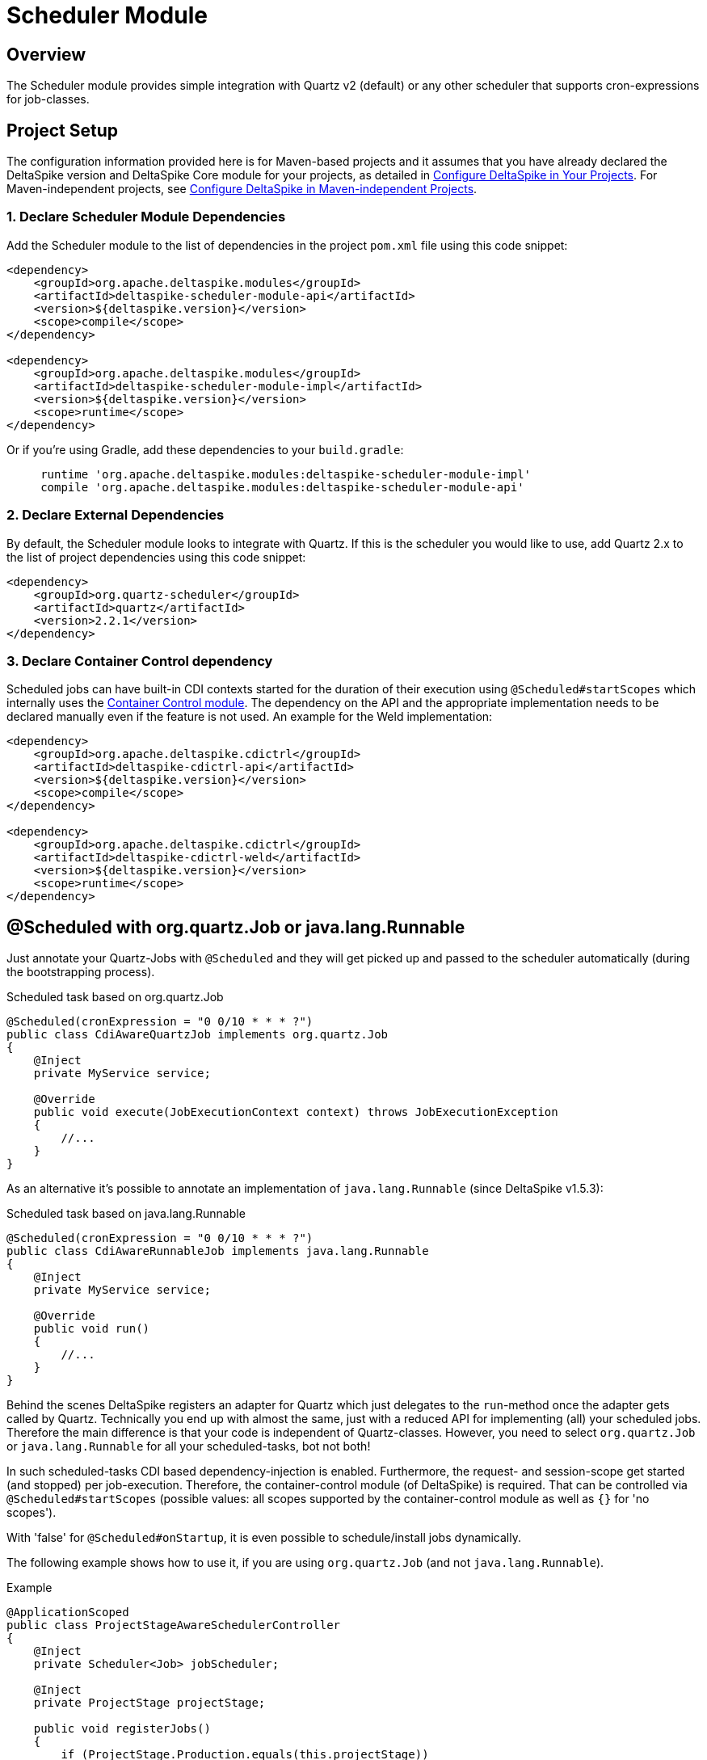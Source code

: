 :moduledeps: core, container-control
:moduleconf: impl:org.apache.deltaspike.scheduler.impl.SchedulerBaseConfig

= Scheduler Module

:Notice: Licensed to the Apache Software Foundation (ASF) under one or more contributor license agreements. See the NOTICE file distributed with this work for additional information regarding copyright ownership. The ASF licenses this file to you under the Apache License, Version 2.0 (the "License"); you may not use this file except in compliance with the License. You may obtain a copy of the License at. http://www.apache.org/licenses/LICENSE-2.0 . Unless required by applicable law or agreed to in writing, software distributed under the License is distributed on an "AS IS" BASIS, WITHOUT WARRANTIES OR  CONDITIONS OF ANY KIND, either express or implied. See the License for the specific language governing permissions and limitations under the License.

== Overview
The Scheduler module provides simple integration with Quartz v2 (default) or any other scheduler that supports cron-expressions for job-classes.

== Project Setup
The configuration information provided here is for Maven-based projects and it assumes that you have already declared the DeltaSpike version and DeltaSpike Core module for your projects, as detailed in <<configure#, Configure DeltaSpike in Your Projects>>. For Maven-independent projects, see <<configure#config-maven-indep,Configure DeltaSpike in Maven-independent Projects>>.

=== 1. Declare Scheduler Module Dependencies
Add the Scheduler module to the list of dependencies in the project `pom.xml` file using this code snippet:

[source,xml]
----
<dependency>
    <groupId>org.apache.deltaspike.modules</groupId>
    <artifactId>deltaspike-scheduler-module-api</artifactId>
    <version>${deltaspike.version}</version>
    <scope>compile</scope>
</dependency>

<dependency>
    <groupId>org.apache.deltaspike.modules</groupId>
    <artifactId>deltaspike-scheduler-module-impl</artifactId>
    <version>${deltaspike.version}</version>
    <scope>runtime</scope>
</dependency>
----

Or if you're using Gradle, add these dependencies to your `build.gradle`:

[source]
----
     runtime 'org.apache.deltaspike.modules:deltaspike-scheduler-module-impl'
     compile 'org.apache.deltaspike.modules:deltaspike-scheduler-module-api'
----

=== 2. Declare External Dependencies

By default, the Scheduler module looks to integrate with Quartz. If this is the scheduler you would like to use, add Quartz 2.x to the list of project dependencies using this code snippet:

[source,xml]
----
<dependency>
    <groupId>org.quartz-scheduler</groupId>
    <artifactId>quartz</artifactId>
    <version>2.2.1</version>
</dependency>
----

=== 3. Declare Container Control dependency

Scheduled jobs can have built-in CDI contexts started for the duration of their execution using `@Scheduled#startScopes` which internally uses the <<container-control#, Container Control module>>. The dependency on the API and the appropriate implementation needs to be declared manually even if the feature is not used. An example for the Weld implementation:

[source,xml]
----
<dependency>
    <groupId>org.apache.deltaspike.cdictrl</groupId>
    <artifactId>deltaspike-cdictrl-api</artifactId>
    <version>${deltaspike.version}</version>
    <scope>compile</scope>
</dependency>

<dependency>
    <groupId>org.apache.deltaspike.cdictrl</groupId>
    <artifactId>deltaspike-cdictrl-weld</artifactId>
    <version>${deltaspike.version}</version>
    <scope>runtime</scope>
</dependency>
----

== @Scheduled with org.quartz.Job or java.lang.Runnable

Just annotate your Quartz-Jobs with `@Scheduled` and they will get
picked up and passed to the scheduler automatically (during the
bootstrapping process).

.Scheduled task based on org.quartz.Job
[source,java]
---------------------------------------------------------------------------------
@Scheduled(cronExpression = "0 0/10 * * * ?")
public class CdiAwareQuartzJob implements org.quartz.Job
{
    @Inject
    private MyService service;

    @Override
    public void execute(JobExecutionContext context) throws JobExecutionException
    {
        //...
    }
}
---------------------------------------------------------------------------------

As an alternative it's possible to annotate an implementation of `java.lang.Runnable` (since DeltaSpike v1.5.3):

.Scheduled task based on java.lang.Runnable
[source,java]
---------------------------------------------------------------------------------
@Scheduled(cronExpression = "0 0/10 * * * ?")
public class CdiAwareRunnableJob implements java.lang.Runnable
{
    @Inject
    private MyService service;

    @Override
    public void run()
    {
        //...
    }
}
---------------------------------------------------------------------------------

Behind the scenes DeltaSpike registers an adapter for Quartz which just delegates to the `run`-method once the adapter gets called by Quartz.
Technically you end up with almost the same, just with a reduced API for implementing (all) your scheduled jobs.
Therefore the main difference is that your code is independent of Quartz-classes.
However, you need to select `org.quartz.Job` or `java.lang.Runnable` for all your scheduled-tasks, bot not both!

In such scheduled-tasks CDI based dependency-injection is enabled.
Furthermore, the request- and session-scope get started (and stopped)
per job-execution. Therefore, the container-control module (of
DeltaSpike) is required. That can be controlled via
`@Scheduled#startScopes` (possible values: all scopes supported by the
container-control module as well as `{}` for 'no scopes').

With 'false' for `@Scheduled#onStartup`, it is even possible to
schedule/install jobs dynamically.

The following example shows how to use it, if you are using `org.quartz.Job` (and not `java.lang.Runnable`).

.Example
[source,java]
-------------------------------------------------------------------------------------
@ApplicationScoped
public class ProjectStageAwareSchedulerController
{
    @Inject
    private Scheduler<Job> jobScheduler;

    @Inject
    private ProjectStage projectStage; 

    public void registerJobs()
    {
        if (ProjectStage.Production.equals(this.projectStage))
        {
            //see 'false' for @Scheduled#onStartup
            this.jobScheduler.registerNewJob(ManualCdiAwareQuartzJob.class);
        }
    }

    @Scheduled(cronExpression = "0 0/10 * * * ?", onStartup = false)
    public class ManualCdiAwareQuartzJob implements org.quartz.Job
    {
        @Inject
        private MyService service;
 
        @Override
        public void execute(JobExecutionContext context) throws JobExecutionException
        {
            //...
        }
    }
}
-------------------------------------------------------------------------------------

== Configurable CRON expressions

In some cases it might be useful to configure a cron-expression e.g. per Project-Stage.
Therefore, DeltaSpike (v1.6.0+) allows to use keys instead of hardcoded expressions.

In the previous examples we had e.g. `@Scheduled(cronExpression = "0 0/10 * * * ?")`.
Instead of hardcoding it that way, it's possible to use e.g. `@Scheduled(cronExpression = "{myCronExpression}")` and
in one of the active config-sources used by DeltaSpike a concrete expression can be defined e.g. via `myCronExpression=0 0/10 * * * ?`.
Using e.g. `myCronExpression.Development=0 0/5 * * * ?` would allow to change the configured expression for Project-Stage development.

== Manual Scheduler Control

The SPI allows to control the scheduler (or integrate any other
compatible scheduler as an alternative to Quartz2)

Via standard injection like

[source,java]
------------------------------------
@Inject
private Scheduler<Job> jobScheduler;
------------------------------------

it is possible to manually start/stop the scheduler,
pause/resume/interrupt/check scheduled jobs, register jobs manually or
start a job once (without registering it permanently).

**Attention**: To use a typed injection-point and avoid deployment failure with some versions of Weld, you must use

[source,java]
------------------------------------------------------------------
public class QuartzSchedulerProducer
{
    @Produces
    @ApplicationScoped
    protected Scheduler<Job> produceScheduler(Scheduler scheduler)
    {
        return scheduler;
    }
}
------------------------------------------------------------------

or

[source,xml]
-----------------------------------------------------------------------------
<alternatives>
  <class>org.apache.deltaspike.scheduler.impl.QuartzSchedulerProducer</class>
</alternatives>
-----------------------------------------------------------------------------

== Execute java.lang.Runnable with ManagedExecutorService

If you would like to use e.g. the `ManagedExecutorService` (with EE7+) to run the jobs,
you can provide a custom adapter by adding e.g.
`deltaspike.scheduler.runnable-adapter-class=mypackage.DelegatingJobRunnableAdapter` to `META-INF/apache-deltaspike.properties`.
Such an adapter just needs to implement `org.quartz.Job` and in case of EE7+ inject e.g. `ManagedExecutorService` as shown in the following example:

[source,java]
---------------------------------------------------------------------------------
public class DelegatingJobRunnableAdapter implements java.lang.Runnable
{
    @Resource
    private ManagedExecutorService managedExecutorService;

    @Override
    public void run()
    {
        Class<? extends Runnable> jobClass =
            ClassUtils.tryToLoadClassForName(context.getJobDetail().getKey().getName(), Runnable.class);

        Runnable runnableBean = BeanProvider.getContextualReference(jobClass);
        managedExecutorService.execute(runnableBean);
    }
}
---------------------------------------------------------------------------------

== Custom Scheduler

It is possible to replace the default integration with Quartz. Any scheduler that supports cron-expressions for job-classes can be used.
For more information, see link:https://deltaspike.apache.org/javadoc/{latestStable}/org/apache/deltaspike/scheduler/spi/Scheduler.html[Scheduler javadoc].
